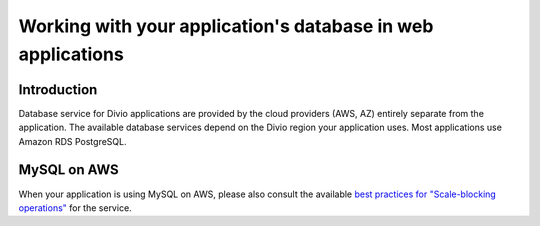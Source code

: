 .. _work-database:

Working with your application's database in web applications
====================================================================


Introduction
------------

Database service for Divio applications are provided by the cloud providers (AWS, AZ) entirely separate from the 
application. The available database services depend on the Divio region your application uses. Most applications use 
Amazon RDS PostgreSQL.


MySQL on AWS
------------

When your application is using MySQL on AWS, please also consult the available `best practices for "Scale-blocking 
operations" <https://aws.amazon.com/blogs/database/best-practices-for-working-with-amazon-aurora-serverless/>`_ for the 
service.

